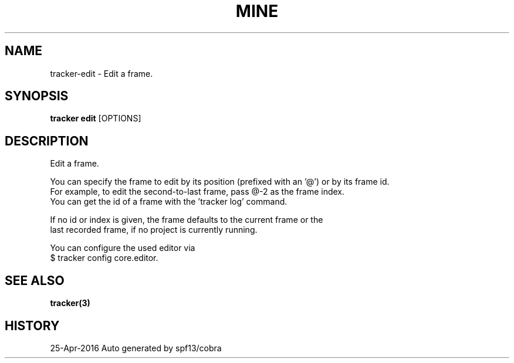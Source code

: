 .TH "MINE" "3" "Apr 2016" "Auto generated by spf13/cobra" "" 
.nh
.ad l


.SH NAME
.PP
tracker\-edit \- Edit a frame.


.SH SYNOPSIS
.PP
\fBtracker edit\fP [OPTIONS]


.SH DESCRIPTION
.PP
Edit a frame.

.PP
You can specify the frame to edit by its position (prefixed with an '@') or by its frame id.
  For example, to edit the second\-to\-last frame, pass @\-2 as the frame index.
  You can get the id of a frame with the 'tracker log' command.

.PP
If no id or index is given, the frame defaults to the current frame or the
  last recorded frame, if no project is currently running.

.PP
You can configure the used editor via
    $ tracker config core.editor.


.SH SEE ALSO
.PP
\fBtracker(3)\fP


.SH HISTORY
.PP
25\-Apr\-2016 Auto generated by spf13/cobra

